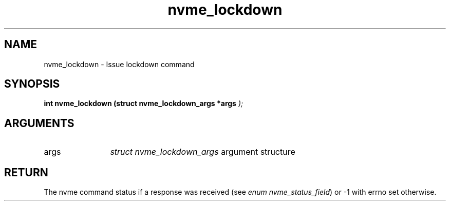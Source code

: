 .TH "nvme_lockdown" 9 "nvme_lockdown" "February 2022" "libnvme API manual" LINUX
.SH NAME
nvme_lockdown \- Issue lockdown command
.SH SYNOPSIS
.B "int" nvme_lockdown
.BI "(struct nvme_lockdown_args *args "  ");"
.SH ARGUMENTS
.IP "args" 12
\fIstruct nvme_lockdown_args\fP argument structure
.SH "RETURN"
The nvme command status if a response was received (see
\fIenum nvme_status_field\fP) or -1 with errno set otherwise.

